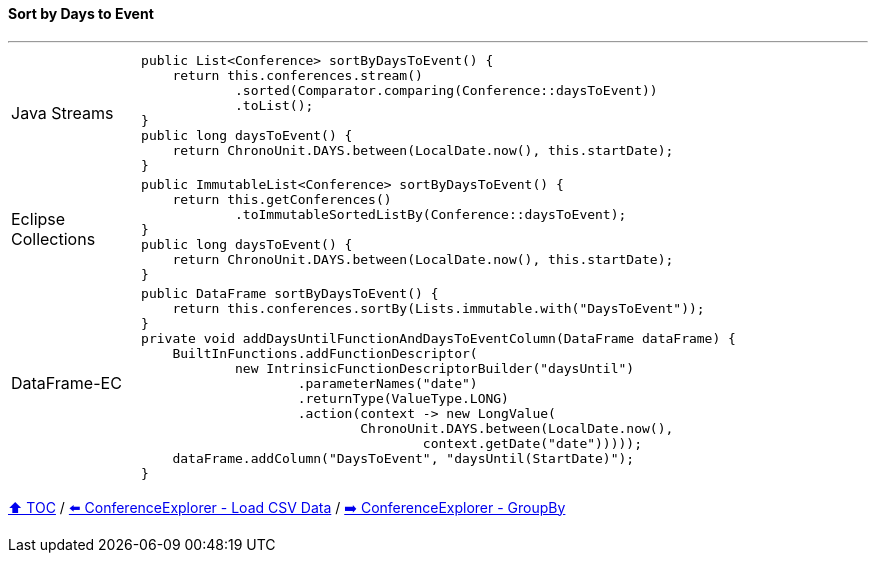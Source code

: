 ==== Sort by Days to Event

---

[cols="15a,85a"]
|====
| Java Streams
|
[source,java,linenums,highlight=2..3]
----
public List<Conference> sortByDaysToEvent() {
    return this.conferences.stream()
            .sorted(Comparator.comparing(Conference::daysToEvent))
            .toList();
}
public long daysToEvent() {
    return ChronoUnit.DAYS.between(LocalDate.now(), this.startDate);
}
----
| Eclipse Collections
|
[source,java,linenums,highlight=2..3]
----
public ImmutableList<Conference> sortByDaysToEvent() {
    return this.getConferences()
            .toImmutableSortedListBy(Conference::daysToEvent);
}
public long daysToEvent() {
    return ChronoUnit.DAYS.between(LocalDate.now(), this.startDate);
}
----
| DataFrame-EC
|
[source,java,linenums,highlight=2..3]
----
public DataFrame sortByDaysToEvent() {
    return this.conferences.sortBy(Lists.immutable.with("DaysToEvent"));
}
private void addDaysUntilFunctionAndDaysToEventColumn(DataFrame dataFrame) {
    BuiltInFunctions.addFunctionDescriptor(
            new IntrinsicFunctionDescriptorBuilder("daysUntil")
                    .parameterNames("date")
                    .returnType(ValueType.LONG)
                    .action(context -> new LongValue(
                            ChronoUnit.DAYS.between(LocalDate.now(),
                                    context.getDate("date")))));
    dataFrame.addColumn("DaysToEvent", "daysUntil(StartDate)");
}
----
|====

link:toc.adoc[⬆️ TOC] /
link:./03_conference_explorer_load_csv.adoc[⬅️ ConferenceExplorer - Load CSV Data] /
link:./03_conference_explorer_group_by.adoc[➡️ ConferenceExplorer - GroupBy]


////
*** Sort by days to event
*** Count by month
*** Count by country
*** Sum conference days by country
*** Group by country
*** Group by city
*** Get the unique countries with their flags for all conferences
*** Group by session types
*** Count by session type
** Output each of the above to a CSV file (TBD)////

